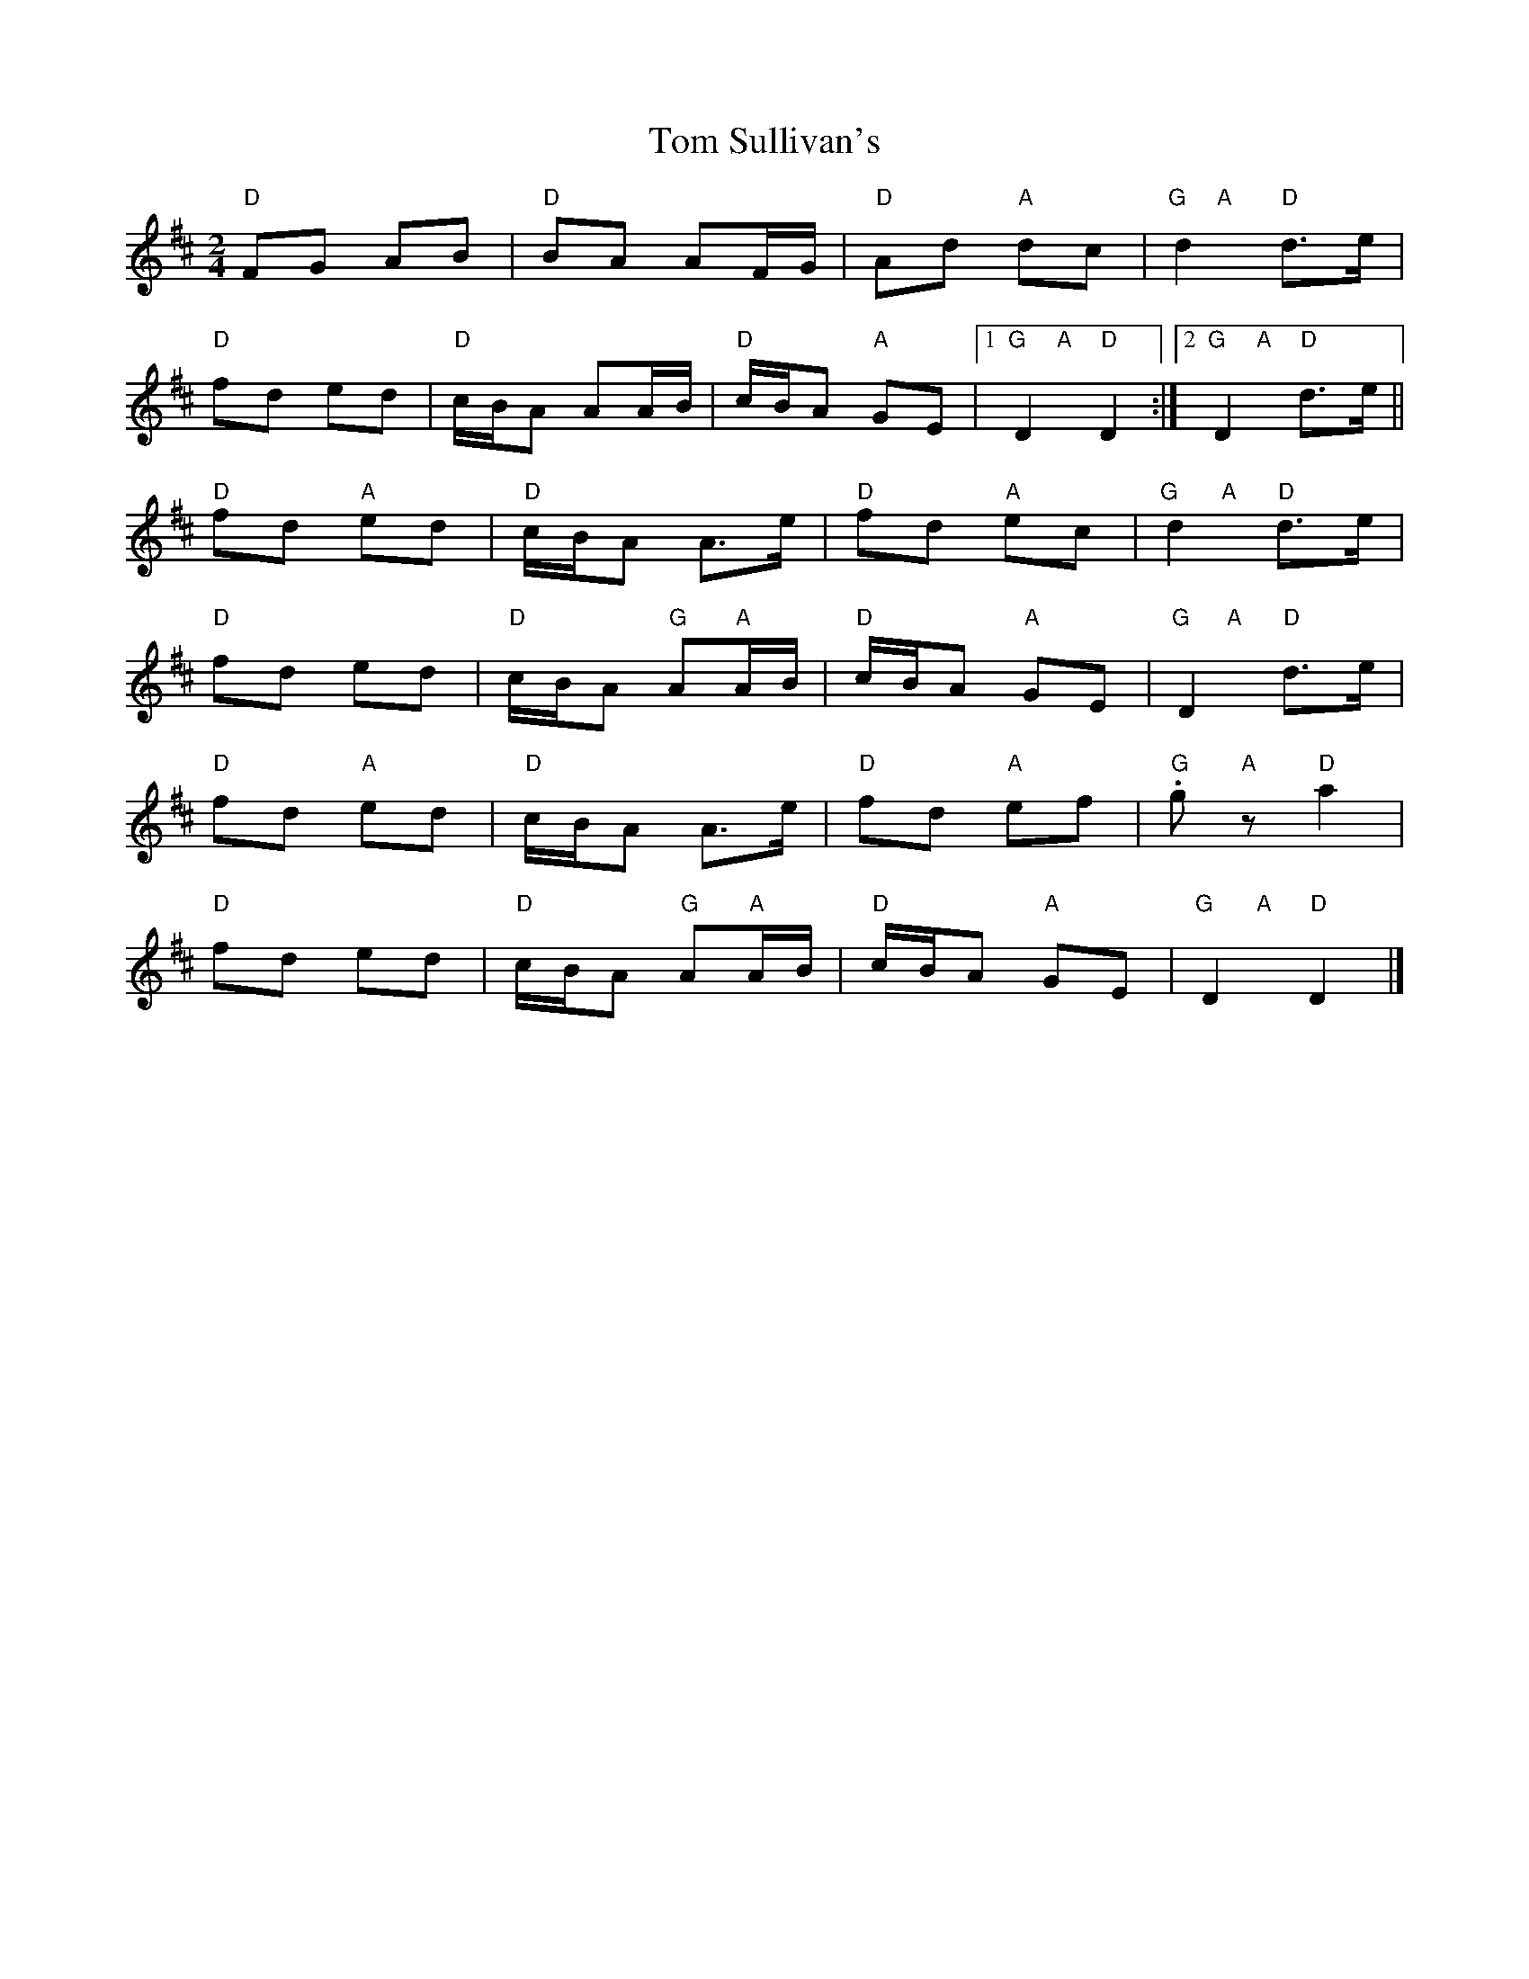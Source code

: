 X:1
T:Tom Sullivan's
R:polka 32
M:2/4
L:1/8
K:D
"D"FG AB|"D"BA AF/G/|"D"Ad "A"dc|"G     A"d2 "D"d>e|
"D"fd ed|"D"c/B/A AA/B/|"D"c/B/A "A"GE|1"G     A"D2 "D"D2:|2"G     A"D2 "D"d>e||
"D"fd "A"ed|"D"c/B/A A>e|"D"fd "A"ec|"G       A"d2 "D"d>e|
"D"fd ed|"D"c/B/A "G"A"A"A/B/|"D"c/B/A "A"GE|"G      A"D2 "D"d>e|
"D"fd "A"ed|"D"c/B/A A>e|"D"fd "A"ef|"G".g "A"z "D"a2|
"D"fd ed|"D"c/B/A "G"A"A"A/B/|"D"c/B/A "A"GE|"G       A"D2 "D"D2|]
